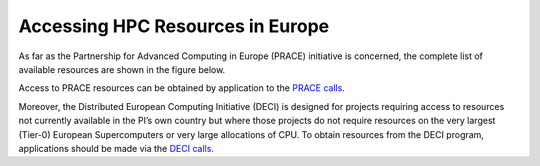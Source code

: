 .. _hpc_resources:

Accessing HPC Resources in Europe
---------------------------------

As far as the Partnership for Advanced Computing in Europe (PRACE) initiative is concerned, the complete list of
available resources are shown in the figure below.

.. image:: ../images/PRACE-Resources.png
   :width: 80%
   :align: center
   :target: https://prace-peer-review.cines.fr/proposal/PRACE_Call_17_Technical_Guidelines_for_Applicants.pdf

Access to PRACE resources can be obtained by application to the `PRACE calls <http://www.prace-ri.eu/call-announcements/>`_.

Moreover, the Distributed European Computing Initiative (DECI) is designed for projects requiring access to resources
not currently available in the PI’s own country but where those projects do not require resources on the very largest
(Tier-0) European Supercomputers or very large allocations of CPU. To obtain resources from the DECI program,
applications should be made via the `DECI calls <http://www.prace-ri.eu/deci-13-call/>`_.
